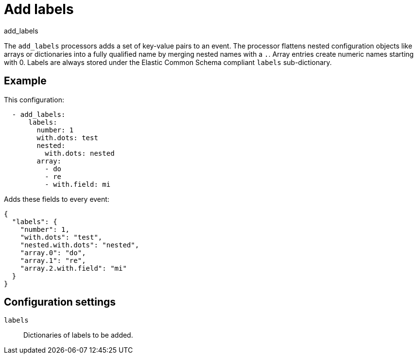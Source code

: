 [[add_labels-processor]]
= Add labels

++++
<titleabbrev>add_labels</titleabbrev>
++++

The `add_labels` processors adds a set of key-value pairs to an event.
The processor flattens nested configuration objects like arrays or
dictionaries into a fully qualified name by merging nested names with a `.`.
Array entries create numeric names starting with 0. Labels are always stored
under the Elastic Common Schema compliant `labels` sub-dictionary.

[discrete]
== Example

This configuration:

[source,yaml]
----
  - add_labels:
      labels:
        number: 1
        with.dots: test
        nested:
          with.dots: nested
        array:
          - do
          - re
          - with.field: mi
----

Adds these fields to every event:

[source,json]
----
{
  "labels": {
    "number": 1,
    "with.dots": "test",
    "nested.with.dots": "nested",
    "array.0": "do",
    "array.1": "re",
    "array.2.with.field": "mi"
  }
}
----

[discrete]
== Configuration settings

`labels`:: Dictionaries of labels to be added.

